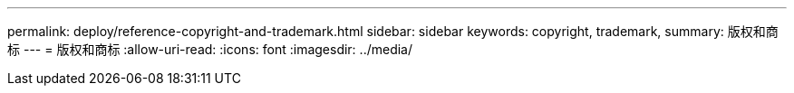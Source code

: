 ---
permalink: deploy/reference-copyright-and-trademark.html 
sidebar: sidebar 
keywords: copyright, trademark, 
summary: 版权和商标 
---
= 版权和商标
:allow-uri-read: 
:icons: font
:imagesdir: ../media/


